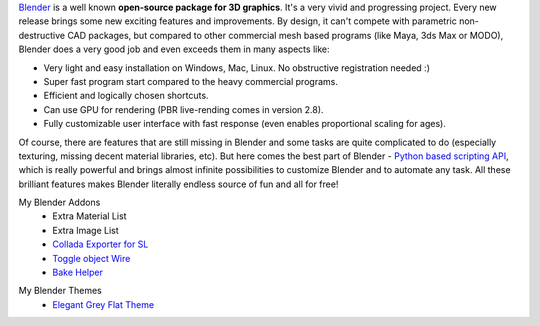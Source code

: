 .. title: Blender Addons
.. slug: blender-addons
.. date: 2017-04-10 13:50:43 UTC+02:00
.. category: 
.. tags: 
.. link: 
.. description: 
.. type: text


`Blender <https://www.blender.org/>`_ is a well known **open-source package for 3D graphics**. It's a very vivid and progressing project. Every new release brings some new exciting features and improvements. By design, it can't compete with parametric non-destructive CAD packages, but compared to other commercial mesh based programs (like Maya, 3ds Max or MODO), Blender does a very good job and even exceeds them in many aspects like:

.. image:: blender_logo.png
    :align: right


- Very light and easy installation on Windows, Mac, Linux. No obstructive registration needed :)
- Super fast program start compared to the heavy commercial programs.
- Efficient and logically chosen shortcuts.
- Can use GPU for rendering (PBR live-rending comes in version 2.8).
- Fully customizable user interface with fast response (even enables proportional scaling for ages).


Of course, there are features that are still missing in Blender and some tasks are quite complicated to do (especially texturing, missing decent material libraries, etc). But here comes the best part of Blender - `Python based scripting API <https://docs.blender.org/api/blender_python_api_master/>`_, which is really powerful and brings almost infinite possibilities to customize Blender and to automate any task. All these brilliant features makes Blender literally endless source of fun and all for free!



.. class:: listtitle

    My Blender Addons
        - Extra Material List 
        - Extra Image List 
        - `Collada Exporter for SL <link://slug/collada-exporter-second-life>`_
        - `Toggle object Wire <link://slug/toggle-object-wire>`_
        - `Bake Helper <link://slug/bake-helper>`_


.. class:: listtitle

    My Blender Themes
        - `Elegant Grey Flat Theme <link://slug/elegant-grey-theme>`_
